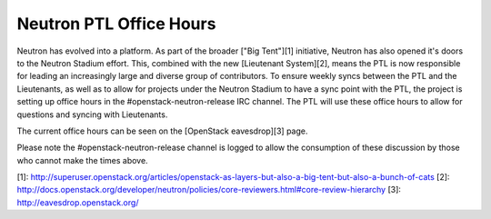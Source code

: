 Neutron PTL Office Hours
------------------------

Neutron has evolved into a platform. As part of the broader ["Big Tent"][1]
initiative, Neutron has also opened it's doors to the Neutron Stadium
effort. This, combined with the new [Lieutenant System][2], means the PTL is
now responsible for leading an increasingly large and diverse group of
contributors. To ensure weekly syncs between the PTL and the Lieutenants,
as well as to allow for projects under the Neutron Stadium to have a sync
point with the PTL, the project is setting up office hours in the
#openstack-neutron-release IRC channel. The PTL will use these office hours
to allow for questions and syncing with Lieutenants.

The current office hours can be seen on the [OpenStack eavesdrop][3] page.

Please note the #openstack-neutron-release channel is logged to allow the
consumption of these discussion by those who cannot make the times above.

[1]: http://superuser.openstack.org/articles/openstack-as-layers-but-also-a-big-tent-but-also-a-bunch-of-cats
[2]: http://docs.openstack.org/developer/neutron/policies/core-reviewers.html#core-review-hierarchy
[3]: http://eavesdrop.openstack.org/
